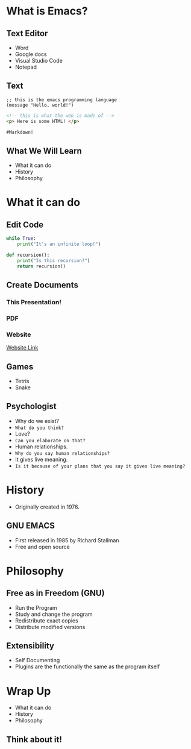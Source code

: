 #+OPTIONS: toc:nil num:nil
#+REVEAL_ROOT: ./reveal.js
#+REVEAL_TITLE_SLIDE:
#+REVEAL_THEME: serif

# #+SETUPFILE: https://fniessen.github.io/org-html-themes/org/theme-readtheorg.setup
# #+OPTIONS:   H:5 num:nil toc:2 p:t
* What is Emacs?
#+attr_html: :width 300px
[[file:emacs.png]]
** Text Editor
+ Word
+ Google docs
+ Visual Studio Code
+ Notepad
** Text
#+begin_src elisp
;; this is the emacs programming language
(message "Hello, world!")
#+end_src


#+begin_src html
<!-- this is what the web is made of -->
<p> Here is some HTML! </p>
#+end_src


#+begin_src md
#Markdown!
#+end_src
** What We Will Learn
+ What it can do
+ History
+ Philosophy
* What it can do
** Edit Code
#+begin_src python
while True:
    print("It's an infinite loop!")

def recursion():
    print("Is this recursion?")
    return recursion()
#+end_src
** Create Documents
#+attr_html: :width 700px
[[file:org-mode.png]]
*** This Presentation!
*** PDF
[[file:emacs-pdf.png]]
*** Website
[[file:website.html][Website Link]]
** Games
+ Tetris
+ Snake
[[file:snake.png]]

** Psychologist
#+Attr_Reveal: :frag (roll-in)
+ Why do we exist?
+ =What do you think?=
+ Love?
+ =Can you elaborate on that?=
+ Human relationships.
+ =Why do you say human relationships?=
+ It gives live meaning.
+ =Is it because of your plans that you say it gives live meaning?=


* History
+ Originally created in 1976.
#+attr_html: :width 500px
  [[file:terminal.jpg]]
** GNU EMACS
+ First released in 1985 by Richard Stallman
+ Free and open source
#+attr_html: :width 300px
  [[file:Stallman.jpg]]
* Philosophy
[[file:The_GNU_logo.png]]
** Free as in Freedom (GNU)
  - Run the Program
  - Study and change the program
  - Redistribute exact copies
  - Distribute modified versions
** Extensibility
+ Self Documenting
+ Plugins are the functionally the same as the program itself
* Wrap Up
+ What it can do
+ History
+ Philosophy
** Think about it!

